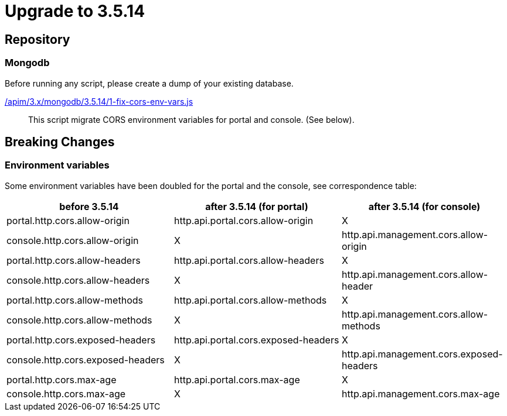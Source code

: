 ifdef::env-github[]
:mongodb-scripts-dir: /apim/3.x/mongodb
endif::[]

= Upgrade to 3.5.14

== Repository

=== Mongodb

Before running any script, please create a dump of your existing database.

link:{mongodb-scripts-dir}/3.5.14/1-fix-cors-env-vars.js[/apim/3.x/mongodb/3.5.14/1-fix-cors-env-vars.js]::
This script migrate CORS environment variables for portal and console. (See below).

== Breaking Changes

=== Environment variables

Some environment variables have been doubled for the portal and the console, see correspondence table:

[cols="1,1,1"]
|===
|before 3.5.14|after 3.5.14 (for portal)| after 3.5.14 (for console)

|portal.http.cors.allow-origin
|http.api.portal.cors.allow-origin
|X

|console.http.cors.allow-origin
|X
|http.api.management.cors.allow-origin

|portal.http.cors.allow-headers
|http.api.portal.cors.allow-headers
|X

|console.http.cors.allow-headers
|X
|http.api.management.cors.allow-header

|portal.http.cors.allow-methods
|http.api.portal.cors.allow-methods
|X

|console.http.cors.allow-methods
|X
|http.api.management.cors.allow-methods

|portal.http.cors.exposed-headers
|http.api.portal.cors.exposed-headers
|X

|console.http.cors.exposed-headers
|X
|http.api.management.cors.exposed-headers

|portal.http.cors.max-age
|http.api.portal.cors.max-age
|X

|console.http.cors.max-age
|X
|http.api.management.cors.max-age
|===
